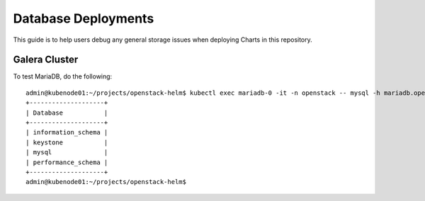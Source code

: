 ====================
Database Deployments
====================

This guide is to help users debug any general storage issues when
deploying Charts in this repository.

Galera Cluster
==============

To test MariaDB, do the following:

::

    admin@kubenode01:~/projects/openstack-helm$ kubectl exec mariadb-0 -it -n openstack -- mysql -h mariadb.openstack -uroot -ppassword -e 'show databases;'
    +--------------------+
    | Database           |
    +--------------------+
    | information_schema |
    | keystone           |
    | mysql              |
    | performance_schema |
    +--------------------+
    admin@kubenode01:~/projects/openstack-helm$
